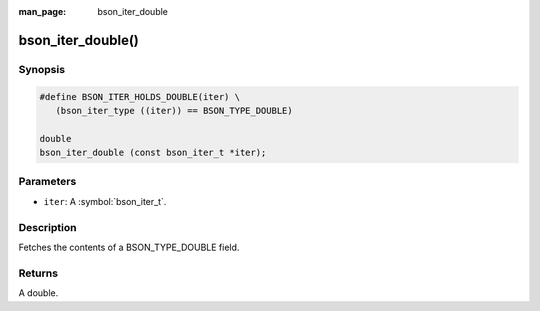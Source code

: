 :man_page: bson_iter_double

bson_iter_double()
==================

Synopsis
--------

.. code-block:: c

  #define BSON_ITER_HOLDS_DOUBLE(iter) \
     (bson_iter_type ((iter)) == BSON_TYPE_DOUBLE)

  double
  bson_iter_double (const bson_iter_t *iter);

Parameters
----------

* ``iter``: A :symbol:`bson_iter_t`.

Description
-----------

Fetches the contents of a BSON_TYPE_DOUBLE field.

Returns
-------

A double.

